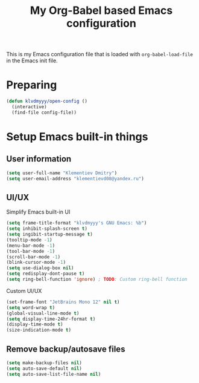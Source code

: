 #+TITLE: My Org-Babel based Emacs configuration
#+LANGUAGE: en
#+OPTIONS: H:5 toc:nil creator:nil email:nil author:t timestamp:t tags:nil tex:verbatim
#+PROPERTY: header-args :results silent :noweb no-export

This is my Emacs configuration file that is loaded with =org-babel-load-file= in the Emacs init file.

* Preparing

#+begin_src emacs-lisp
  (defun klvdmyyy/open-config ()
    (interactive)
    (find-file config-file))
#+end_src

* Setup Emacs built-in things

** User information

#+begin_src emacs-lisp
  (setq user-full-name "Klementiev Dmitry")
  (setq user-email-address "klementievd08@yandex.ru")
#+end_src

** UI/UX

Simplify Emacs built-in UI
#+begin_src emacs-lisp
  (setq frame-title-format "klvdmyyy's GNU Emacs: %b")
  (setq inhibit-splash-screen t)
  (setq ingibit-startup-message t)
  (tooltip-mode -1)
  (menu-bar-mode -1)
  (tool-bar-mode -1)
  (scroll-bar-mode -1)
  (blink-cursor-mode -1)
  (setq use-dialog-box nil)
  (setq redisplay-dont-pause t)
  (setq ring-bell-function 'ignore) ; TODO: Custom ring-bell function
#+end_src

Custom UI/UX
#+begin_src emacs-lisp
  (set-frame-font "JetBrains Mono 12" nil t)
  (setq word-wrap t)
  (global-visual-line-mode t)
  (setq display-time-24hr-format t)
  (display-time-mode t)
  (size-indication-mode t)
#+end_src

** Remove backup/autosave files

#+begin_src emacs-lisp
  (setq make-backup-files nil)
  (setq auto-save-default nil)
  (setq auto-save-list-file-name nil)
#+end_src

